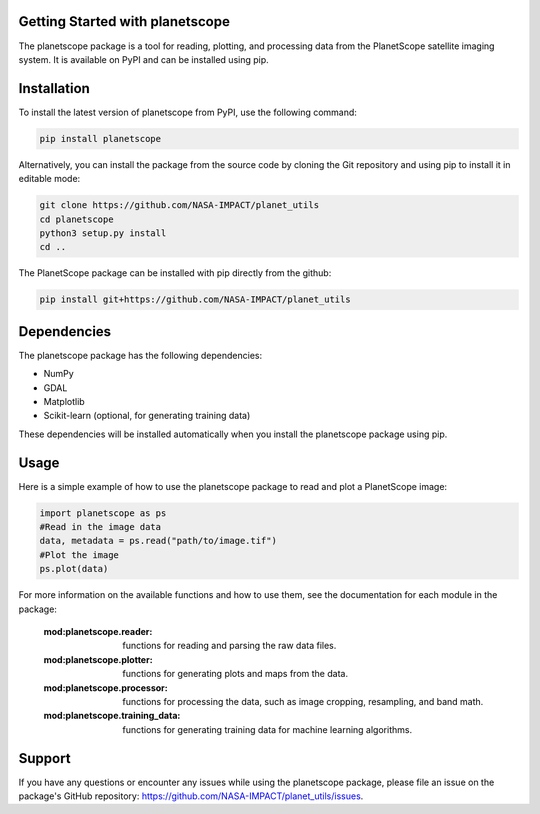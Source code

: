 Getting Started with planetscope
=====================================================


The planetscope package is a tool for reading, plotting, and processing data from the PlanetScope satellite imaging system. It is available on PyPI and can be installed using pip.

Installation
=====================================================

To install the latest version of planetscope from PyPI, use the following command:

.. code-block:: bash

    pip install planetscope



Alternatively, you can install the package from the source code by cloning the Git repository and using pip to install it in editable mode:


.. code-block:: bash

    git clone https://github.com/NASA-IMPACT/planet_utils
    cd planetscope
    python3 setup.py install
    cd ..
  


The PlanetScope package can be installed with pip directly from the github:

.. code-block:: bash

    pip install git+https://github.com/NASA-IMPACT/planet_utils




Dependencies
=====================================================

The planetscope package has the following dependencies:

*    NumPy
*    GDAL
*    Matplotlib
*    Scikit-learn (optional, for generating training data)

These dependencies will be installed automatically when you install the planetscope package using pip.
 
Usage
=====================================================

Here is a simple example of how to use the planetscope package to read and plot a PlanetScope image:

.. code-block:: python

    import planetscope as ps
    #Read in the image data
    data, metadata = ps.read("path/to/image.tif")
    #Plot the image
    ps.plot(data)

For more information on the available functions and how to use them, see the documentation for each module in the package:

    :mod:planetscope.reader: functions for reading and parsing the raw data files.
    :mod:planetscope.plotter: functions for generating plots and maps from the data.
    :mod:planetscope.processor: functions for processing the data, such as image cropping, resampling, and band math.
    :mod:planetscope.training_data: functions for generating training data for machine learning algorithms.

Support
=====================================================

If you have any questions or encounter any issues while using the planetscope package, please file an issue on the package's GitHub repository: https://github.com/NASA-IMPACT/planet_utils/issues.


